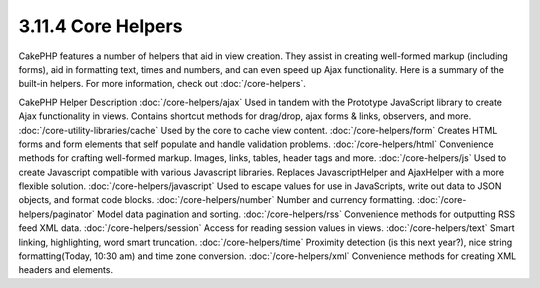 3.11.4 Core Helpers
-------------------

CakePHP features a number of helpers that aid in view creation.
They assist in creating well-formed markup (including forms), aid
in formatting text, times and numbers, and can even speed up Ajax
functionality. Here is a summary of the built-in helpers. For more
information, check out :doc:`/core-helpers`.

CakePHP Helper
Description
:doc:`/core-helpers/ajax`
Used in tandem with the Prototype JavaScript library to create Ajax
functionality in views. Contains shortcut methods for drag/drop,
ajax forms & links, observers, and more.
:doc:`/core-utility-libraries/cache`
Used by the core to cache view content.
:doc:`/core-helpers/form`
Creates HTML forms and form elements that self populate and handle
validation problems.
:doc:`/core-helpers/html`
Convenience methods for crafting well-formed markup. Images, links,
tables, header tags and more.
:doc:`/core-helpers/js`
Used to create Javascript compatible with various Javascript
libraries. Replaces JavascriptHelper and AjaxHelper with a more
flexible solution.
:doc:`/core-helpers/javascript`
Used to escape values for use in JavaScripts, write out data to
JSON objects, and format code blocks.
:doc:`/core-helpers/number`
Number and currency formatting.
:doc:`/core-helpers/paginator`
Model data pagination and sorting.
:doc:`/core-helpers/rss`
Convenience methods for outputting RSS feed XML data.
:doc:`/core-helpers/session`
Access for reading session values in views.
:doc:`/core-helpers/text`
Smart linking, highlighting, word smart truncation.
:doc:`/core-helpers/time`
Proximity detection (is this next year?), nice string
formatting(Today, 10:30 am) and time zone conversion.
:doc:`/core-helpers/xml`
Convenience methods for creating XML headers and elements.
